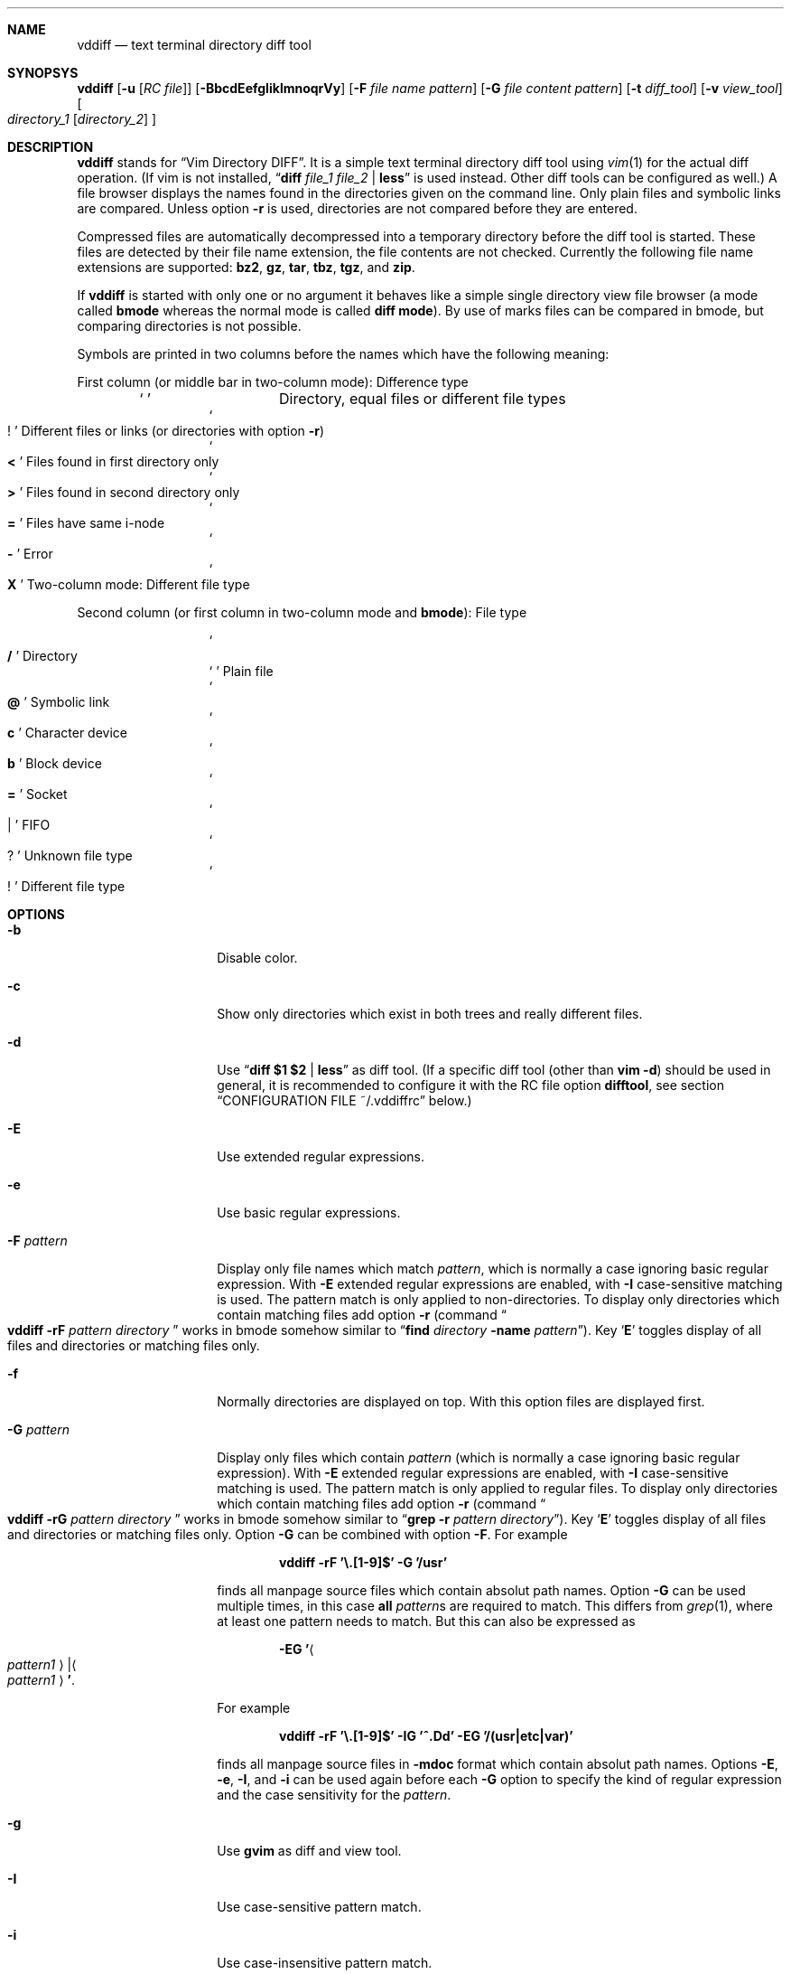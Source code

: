 .ig
Copyright (c) 2016, Carsten Kunze <carsten.kunze@arcor.de>

Permission to use, copy, modify, and/or distribute this software for any
purpose with or without fee is hereby granted, provided that the above
copyright notice and this permission notice appear in all copies.

THE SOFTWARE IS PROVIDED "AS IS" AND THE AUTHOR DISCLAIMS ALL WARRANTIES WITH
REGARD TO THIS SOFTWARE INCLUDING ALL IMPLIED WARRANTIES OF MERCHANTABILITY
AND FITNESS. IN NO EVENT SHALL THE AUTHOR BE LIABLE FOR ANY SPECIAL, DIRECT,
INDIRECT, OR CONSEQUENTIAL DAMAGES OR ANY DAMAGES WHATSOEVER RESULTING FROM
LOSS OF USE, DATA OR PROFITS, WHETHER IN AN ACTION OF CONTRACT, NEGLIGENCE OR
OTHER TORTIOUS ACTION, ARISING OUT OF OR IN CONNECTION WITH THE USE OR
PERFORMANCE OF THIS SOFTWARE.
..
.Dd November 17, 2016
.Dt VDDIFF 1
.Sh NAME
.Nm vddiff
.Nd text terminal directory diff tool
.Sh SYNOPSYS
.Nm
.Op Fl u Op Ar "RC file"
.Op Fl BbcdEefgIiklmnoqrVy
.Op Fl F Ar file name pattern
.Op Fl G Ar file content pattern
.Op Fl t Ar diff_tool
.Op Fl v Ar view_tool
.Oo
.Ar directory_1
.Op Ar directory_2
.Oc
.Sh DESCRIPTION
.Nm
stands for
.Dq Vim Directory DIFF .
It is a simple text terminal directory diff tool using
.Xr vim 1
for the actual diff operation.
(If vim is not installed,
.Dq Li diff Ar file_1 Ar file_2 Li | less
is used instead.
Other diff tools can be configured as well.)
A file browser displays the names found in the directories
given on the command line.
Only plain files and symbolic links are compared.
Unless option
.Fl r
is used,
directories are not compared before they are entered.
.Pp
Compressed files are automatically decompressed into
a temporary directory before the diff tool is started.
These files are detected by their file name extension,
the file contents are not checked.
Currently the following file name extensions are
supported:
.Li bz2 ,
.Li gz ,
.Li tar ,
.Li tbz ,
.Li tgz ,
and
.Li zip .
.Pp
If
.Nm
is started with only one or no argument
it behaves like a simple single directory view
file browser (a mode called
.Sy bmode
whereas the normal mode is called
.Sy diff mode ) .
By use of marks files can be compared in bmode,
but comparing directories is not possible.
.Pp
Symbols are printed in two columns before the names
which have the following meaning:
.Pp
First column (or middle bar in two-column mode): Difference type
.Bl -column -offset indent ".Sq Li !"
.It So Li " " Sc Ta "Directory, equal files or different file types"
.It So Li ! Sc Ta "Different files or links (or directories with option" Fl r )
.It So Li < Sc Ta "Files found in first directory only"
.It So Li > Sc Ta "Files found in second directory only"
.It So Li = Sc Ta "Files have same i-node"
.It So Li - Sc Ta Error
.It So Li X Sc Ta "Two-column mode: Different file type"
.El
.Pp
Second column (or first column in two-column mode and
.Sy bmode ) :
File type
.Bl -column -offset indent ".Sq Li !"
.It So Li /   Sc Ta Directory
.It So Li " " Sc Ta "Plain file"
.It So Li @   Sc Ta "Symbolic link"
.It So Li c   Sc Ta "Character device"
.It So Li b   Sc Ta "Block device"
.It So Li =   Sc Ta Socket
.It So Li |   Sc Ta FIFO
.It So Li ?   Sc Ta "Unknown file type"
.It So Li !   Sc Ta "Different file type"
.El
.Sh OPTIONS
.Bl -tag -width 12n
.It Fl b
Disable color.
.It Fl c
Show only directories which exist in both trees
and really different files.
.It Fl d
Use
.Dq Li diff $1 $2 | less
as diff tool.
(If a specific diff tool (other than
.Li vim -d )
should be used in general, it is recommended
to configure it with the RC file option
.Sy difftool ,
see section
.Sx CONFIGURATION FILE ~/.vddiffrc
below.)
.It Fl E
Use extended regular expressions.
.It Fl e
Use basic regular expressions.
.It Fl F Ar pattern
Display only file names which match
.Ar pattern ,
which is normally a case ignoring basic regular expression.
With
.Fl E
extended regular expressions are enabled,
with
.Fl I
case-sensitive matching is used.
The pattern match is only applied to non-directories.
To display only directories which contain matching
files add option
.Fl r
(command
.Do Nm
.Fl rF Ar pattern Ar directory Dc
works in bmode somehow similar to
.Dq Nm find Ar directory Fl name Ar pattern ) .
Key
.Sq Li E
toggles display of all files and directories or
matching files only.
.It Fl f
Normally directories are displayed on top.
With this option files are displayed first.
.It Fl G Ar pattern
Display only files which contain
.Ar pattern
(which is normally a case ignoring basic regular expression).
With
.Fl E
extended regular expressions are enabled,
with
.Fl I
case-sensitive matching is used.
The pattern match is only applied to regular files.
To display only directories which contain matching
files add option
.Fl r
(command
.Do Nm
.Fl rG Ar pattern Ar directory Dc
works in bmode somehow similar to
.Dq Nm grep Fl r Ar pattern Ar directory ) .
Key
.Sq Li E
toggles display of all files and directories or
matching files only.
Option
.Fl G
can be combined with option
.Fl F .
For example
.Pp
.Dl vddiff \-rF '\(rs.[1-9]$' \-G '/usr'
.Pp
finds all manpage source files which contain
absolut path names.
Option
.Fl G
can be used multiple times, in this case
.Sy all
.Ar pattern Ns No s
are required to match.
This differs from
.Xr grep 1 ,
where at least one pattern needs to match.
But this can also be expressed as
.Pp
.D1 Fl EG Li ' Ns Ao Ar pattern1 Ac Ns Li | Ns Ao Ar pattern1 Ac Ns Li ' .
.Pp
For example
.Pp
.Dl vddiff \-rF '\(rs.[1-9]$' \-IG '^\.Dd' \-EG '/(usr|etc|var)'
.Pp
finds all manpage source files in
.Fl mdoc
format which contain absolut path names.
Options
.Fl E , e , I ,
and
.Fl i
can be used again before each
.Fl G
option to specify the kind of regular expression
and the case sensitivity for the
.Ar pattern .
.It Fl g
Use
.Nm gvim
as diff and view tool.
.It Fl I
Use case-sensitive pattern match.
.It Fl i
Use case-insensitive pattern match.
.It Fl k
Use
.Nm tkdiff
as diff tool.
.It Fl l
Follow symbolic links.
.It Fl m
Normally directories are displayed on top.
This is disabled with this option.
.It Fl n
This option suppresses the display of equal files.
.It Fl o
Hide files which are on one side only.
.It Fl q
Debug option:
Print differing files and exit (similar to
.Dq Li diff \-q ,
but output is unsorted).
.It Fl r
Recursively scan directories to detect differences in subdirectories.
This allows to mark directories which contain differences.
It increases the start time (due to disk I/O) since
the full file tree is compared at begin.
To only show different directories this option needs to be
combined with
.Fl c .
Pressing key
.Sq c
enables to view all files in this mode.
.It Fl t Ar diff_tool
Specify diff tool on the command line.
The filenames to compare are appended to the given string.
To include them into the string the symbolic names
.Dq Li $1
and
.Dq Li $2
can be used (in any order), where
.Dq Li $1
refers to the first and
.Dq Li $2
to the second file.
Note that the shell may require quoting as in
.Pp
.Dl \-t \(dqdiff \(rs$1 \(rs$2 | vim \-R \-\(dq
.It Fl u Op Ar filename
Skip reading the initialization file at start-up.
If
.Fl u
is used, it must be the very first option.
Other used options need to begin with
.Sq Fl
again.
If an optional
.Ar filename
is supplied, this file is read instead of the default
initialization file
.Pa ~/.vddiffrc .
.Ar filename
needs to be separated with white space from
.Fl u .
.It Fl V
Print version and exit.
.It Fl v Ar view_tool
Specify view tool on the command line.
The filenames is appended to the given string.
To include it into the string the symbolic name
.Dq Li $1
can be embedded which is expanded to the filename.
.It Fl y
Start in two-column mode.
This is currently only supported if two arguments are given.
.El
.Sh INTERACTIVE COMMANDS
.Bl -tag -width 12n
.It Sq Li Q
Quit
.Nm .
.It So Li h Sc or Sq Li \&?
Display help.
Help mode is left with
.Sq Li q .
Keys
.Aq Cm DOWN ,
.Aq Cm UP ,
.Aq Cm PAGE-DOWN ,
and
.Aq Cm PAGE-UP
are used for scrolling in help mode.
.It Aq Cm CTRL-l
Refresh display.
This may be necessary after another application
had output text into the curses controlled display.
.It Ao Cm UP Ac , So Li k Sc or Sq Li \-
Move cursor line up.
.It Ao Cm DOWN Ac , So Li j Sc or Sq Li +
Move cursor line down.
.It Aq Cm LEFT
Leave directory (one directory up).
.It Ao Cm RIGHT Ac , Ao Cm ENTER Ac , or double click
View file, enter directory or start diff tool.
Compressed files and directories
are unpacked before the view or diff tool is started.
.Pp
If a file is marked (with
.Sq Li m ) ,
only
.Ao Cm RIGHT Ac and double click
can be used to normally view files or enter directories.
.Aq Cm ENTER
starts a diff between the marked file
and the selected file or directory.
.It Ao Cm PAGE-UP Ac or Aq Cm BACKSPACE
Scroll one screen up.
.It Ao Cm PAGE-DOWN Ac or Aq Cm SPACE
Scroll one screen down.
.It Ao Cm HOME Ac or Sq Li 1G
Go to first file.
.It Ao Cm END Ac or Sq Li G
Go to last file.
.It So Li | Sc Ns Aq Cm LEFT
In two-column mode:
Enlarge right column by 10 characters.
.It So Li | Sc Ns Aq Cm RIGHT
In two-column mode:
Enlarge left column by 10 characters.
.It Dq Li |=
In two-column mode:
Make column widths equal.
.It Aq Cm CTRL-w
In diff mode:
Toggle two-column mode.
.It Sq Li /
Search file in list by typing the begin of the filename.
Searching is normally done case-insensitive.
Set option
.Cm noic
to change this.
Search mode is left when a file is selected (with
.Aq Cm RIGHT
or
.Aq Cm ENTER ) .
.It Dq Li //
Search with a basic regular expression for a filename.
This can be configured with options
.Cm noic
(don't ignore case),
.Cm magic
(use extended regular expressions), and
.Cm nows
(don't wrap around when search hits top or bottom
of the file list).
Regex search mode is not left until
.Sq Li r
is pressed.
.Pp
Previously entered search patterns are saved in a history,
which can be accessed with the
.Aq Cm UP
and
.Aq Cm DOWN
keys.
.It Dq Li \&Sd
Sort files with directories on top.
.It Dq Li \&Sm
Sort files by name only (ignoring file type).
.It Dq Li \&SS
Sort files by size with directories on top,
smallest file first.
.It Dq Li \&St
Sort files by modification time only,
oldest first (ignoring file type).
.It Sq Li H
Put cursor to top line.
.It Sq Li M
Put cursor on middle line.
.It Sq Li L
Put cursor on bottom line.
.It Dq Li z Ns Aq Cm ENTER
Put selected file to top.
.It Dq Li z.
Center selected file.
.It Dq Li z-
Put selected file to bottom.
.It Aq Cm CTRL-e
Scroll one line down.
.It Aq Cm CTRL-y
Scroll one line up.
.It Aq Cm CTRL-d
Scroll half screen down.
.It Aq Cm CTRL-u
Scroll half screen up.
.It So Li ! Sc or Sq Li n
Toggle display of equal files.
.It Sq Li c
Toggle display of all files or
only directories which exist in both trees
and really different files.
.It Sq Li &
Toggle display of files which are on one side only.
.It Sq Li F
Toggle following symbolic links.
.It Sq Li E
Toggle file name
.Pq Fl F
.ig
or file content
.Pq Fl G
..
filter.
.It Sq Li p
Show current relative work directory.
.It Sq Li a
Show command line directory arguments.
.It Sq Li f
Show full path.
.It Oo Ar n Oc Ns Dq Li <<
Copy from second to first tree.
If
.Ar n
as a number between 2 and 9 (inclusive) is given,
.Ar n
files starting from the current selection are copied.
.Pp
If symbolic links in source and target are followed
or not is toggled with
.Sq Li F .
Following links is signaled with letter F
on the right side of the status line.
.Pp
When links are not followed the target file or directory
is removed before the copy operation starts.
This sets owner and group of the target file
to the effective user and group of the
.Nm
process.
To keep e.g. owner and group setting switch to follow
links (with
.Sq Li F ) .
In this case files are only deleted
when they are not writeable.
.It Oo Ar n Oc Ns Dq Li >>
Copy from first to second tree.
.It Dq Li \(ga<<
Copy all files between the cursor and the local mark (inclusive)
from second to first tree.
.It Dq Li \(ga>>
Copy all files between the cursor and the local mark (inclusive)
from first to second tree.
.It Oo Ar n Oc Ns Dq Li dd
Delete file or directory, which must be present in one tree only.
(Does not follow symbolic links.)
.Nm
does not warn if a directory to delete is not empty.
If
.Ar n
as a number between 2 and 9 (inclusive) is given,
.Ar n
files starting from the current selection are deleted.
.It Oo Ar n Oc Ns Dq Li dl
Delete file or directory in first tree.
(Does not follow symbolic links.)
.It Oo Ar n Oc Ns Dq Li dr
Delete file or directory in second tree.
(Does not follow symbolic links.)
.It Dq Li \(gadd
Delete all files between the cursor and the local mark (inclusive),
which must be present in one tree only.
(Does not follow symbolic links.)
.It Dq Li \(gadl
Delete all files between the cursor and the local mark (inclusive)
in first tree.
(Does not follow symbolic links.)
.It Dq Li \(gadr
Delete all files between the cursor and the local mark (inclusive)
in second tree.
(Does not follow symbolic links.)
.It Dq Li en
Rename file, which must be present in one tree only.
.It Dq Li eln
Rename file in first tree.
.It Dq Li ern
Rename file in second tree.
.It Oo Ar n Oc Ns Dq Li ep
Change permissions of file, which must be present in one tree only.
If following symbolic links is not enabled
the command is ignored for symbolic links.
If decimal digit
.Ar n
is given, the mode of
.Ar n
files starting from the current selection is set.
.It Oo Ar n Oc Ns Dq Li elp
Change permissions of file in first tree.
.It Oo Ar n Oc Ns Dq Li erp
Change permissions of file in second tree.
.It Dq Li \(gaep
Change permissions of
all files between the cursor and the local mark (inclusive),
which must be present in one tree only.
.It Dq Li \(gaelp
Change permissions of
all files between the cursor and the local mark (inclusive)
in first tree.
.It Dq Li \(gaerp
Change permissions of
all files between the cursor and the local mark (inclusive)
in second tree.
.It Oo Ar n Oc Ns Dq Li eu
Change owner of file, which must be present in one tree only.
If following symbolic links is not enabled
the command is ignored for symbolic links.
Previously entered user names are saved in a history,
which can be accessed with the
.Aq Cm UP
and
.Aq Cm DOWN
keys.
If decimal digit
.Ar n
is given, the owner of
.Ar n
files starting from the current selection is set.
.It Oo Ar n Oc Ns Dq Li elu
Change owner of file in first tree.
.It Oo Ar n Oc Ns Dq Li eru
Change owner of file in second tree.
.It Dq Li \(gaeu
Change owner of
all files between the cursor and the local mark (inclusive)
which must be present in one tree only.
.It Dq Li \(gaelu
Change owner of
all files between the cursor and the local mark (inclusive)
in first tree.
.It Dq Li \(gaeru
Change owner of
all files between the cursor and the local mark (inclusive),
in second tree.
.It Oo Ar n Oc Ns Dq Li eg
Change group of file, which must be present in one tree only.
If following symbolic links is not enabled
the command is ignored for symbolic links.
Previously entered group names are saved in a history,
which can be accessed with the
.Aq Cm UP
and
.Aq Cm DOWN
keys.
If decimal digit
.Ar n
is given, the group of
.Ar n
files starting from the current selection is set.
.It Oo Ar n Oc Ns Dq Li elg
Change group of file in first tree.
.It Oo Ar n Oc Ns Dq Li erg
Change group of file in second tree.
.It Dq Li \(gaeg
Change group of
all files between the cursor and the local mark (inclusive)
which must be present in one tree only.
.It Dq Li \(gaelg
Change group of
all files between the cursor and the local mark (inclusive)
in first tree.
.It Dq Li \(gaerg
Change group of
all files between the cursor and the local mark (inclusive),
in second tree.
.It Sq Li P
Create directory
.Sy ( bmode
only).
.It Dq Li Pl
Create directory in left tree.
.It Dq Li Pr
Create directory in right tree.
.It Sq Li m
Mark file or directory.
This can be used to compare files or directories
which had been renamed or compressed in one file tree.
.Pp
Marks are defined globally and can be used to compare
files from different file hierarchy depths.
They can only be undefined with the
.Sq Li r
key (or redefined with the
.Sq Li m
key).
As long as the current directory is not left,
the marked file is highlighted with either a bold font
or a blue background.
.Pp
If a mark is set, only
.Aq Cm RIGHT
and double click
can be used to normally view files or change to other directories.
.Aq Cm ENTER
startes a diff between the marked and the selected file
or directory.
.It Sq Li r
Remove mark, edit line, or regex search.
.It Sq Li b
Test for binary difference between selected and marked file.
Compressed files are unpacked but compressed archive files
are compared directly.
.begin_comment
.Pp
Handling of compressed files is implemented redundant
and should be tested separately.
.end_comment
.It Sq Li y
Copy file path(s) to edit line.
If a
.Sq Li $
command is entered later, this file path can be used
to build a
.Xr sh 1
command.
.It Sq Li Y
Copy file paths to edit line in reverse order.
.It Sq Li $
Enter shell command.
If paths had been copied to the edit line before using the
.Sq Li y
or
.Sq Li Y
command, the shell command can be prepended by pressing
.Aq Cm HOME
and then entering the command.
Predefined strings can be inserted by pressing a
function key.
The work directory is the directory where
.Nm
had been started.
(In
.Sy bmode
the work directory is always the current view directory.)
Each entered command is saved in a history.
The keys
.Aq Cm UP
and
.Aq Cm DOWN
fetch other history entries.
The shell to be used (default
.Dq Li sh )
can be configured with the
.Sy sh
option.
.It Oo Ar n Ns Li | Ns Cm \(ga Oc Ns Ao Cm F1 Ac \(en Aq Cm F12
Define string which can be inserted later with this function key
when entering a
.Xr sh
command using
.Sq Li $ .
This string is usually the name of a UNIX tool.
Regularly used strings can be set using the RC file
.Cm fkey
command.
.Pp
If the string begins with a
.Sq Li $
followed by at least one space
.Pq Sq Li " "
it is treated as shell command itself, which is
applied to a selected file(s).
If that function key is pressed later, a dialog opens
to ask if the command should be executed or the function
key should be redefined.
The filename is appended to the saved string.
To embed it,
.Dq Li $1
and
.Dq Li $2
can be used, as in
.Dq Li "$ nroff $1 | less" .
.Pp
If
.Ar n
as a number between 2 and 9 (inclusive) is given,
the command is applied to
.Ar n
files starting from the current selection.
If
.Sq Li \(ga
is prepended instead, the command is applied to
all files between the cursor and the local mark (inclusive).
.Pp
If the string starts with
.Sq Li \&!
instead of
.Sq Li $ ,
.Aq Cm ENTER
must be pressed after running the command.
This allows to check the command's output.
.Pp
For strings starting with
.Sq Li $
or
.Sq Li \&!
the user has to confirm the command execution.
If the string starts with
.Sq Li #
instead the command is started immediately.
.Pp
To save a command for a function key which does not take
the selected filename as argument, add a space followed
by an octothorpe
.Pq Dq Li " #"
at the end of the string.
.Pp
If no diff tool which supports merging is available,
files can be merged manually by defining two function keys
for editing the left and right side file with
.Dq Li "$ vi $1"
and
.Dq Li "$ vi $2" .
.It Sq Li l
List strings which had been defined for a function key.
.It Sq Li u
Update file list.
.It Sq Li s
Open shell in current directory.
The shell to open can be set with the
.Sy shell
option, else it is read from the user's entry in
.Pa /etc/passwd .
.It Dq Li sl
Open shell in left directory tree.
.It Dq Li sr
Open shell in right directory tree.
.It Sq Li o
Open file (instead of diff tool).
.It Dq Li ol
Open left file or directory.
Plain files are opened with
.Xr less 1
by default.
If no diff tool which supports merging is available,
files can be merged manually opening them with
.Dq Li ol
or
.Dq Li or
and then pressing
.Sq Li v
in
.Li less
which opens
.Li vi .
.It Dq Li or
Open right file or directory.
.It Sq Li v
View raw file contents.
.It Dq Li vl
View raw left file contents.
.It Dq Li vr
View raw right file contents.
.It Sq Li \&:
Enter configuration option.
Entering
.Cm set
displays the current setting of the changable options.
Currently the options
.Po Cm no Pc Ns Cm ic ,
.Po Cm no Pc Ns Cm magic ,
and
.Po Cm no Pc Ns Cm ws
are supported.
.Pp
Previously entered options are saved in a history,
which can be accessed with the
.Aq Cm UP
and
.Aq Cm DOWN
keys.
.It Sq Li W
Toggle to always wait for <ENTER> after running an external tool.
This can be useful for debugging purposes.
.El
.Sh CONFIGURATION FILE ~/.vddiffrc
Permanent non-default options can be set in the file
.Pa ~/.vddiffrc .
The elements in this file may be separated with
spaces, tabs or line breaks.
Line breaks are not required, everything can be written
into one long line.
Also spaces or tabs are not required (outside quoted strings),
when every element is on it's own line.
Everything following a
.Sq Li #
(outside quoted strings)
to the end of the line is a comment.
.Bl -tag -width 12n
.It Li twocolumn
Start in two-column mode.
This is currently only supported if two arguments are given.
.It Li difftool Ar string
Configure
.Ar string
as diff tool.
If
.Ar string
contains spaces it needs to be quoted with
.Sq Li \(dq
at begin and end.
The two filenames are appended to this string.
If the filenames need to be before a pipe symbol
.Pq Sq Li | ,
the symbols
.Dq Li $1
and
.Dq Li $2
can be embedded into
.Ar string
(in any order).
These symbols are expanded to the respective filename.
.Pp
Other possible diff tools are
.Xr colordiff 1 ,
.Xr mgdiff 1 ,
or
.Xr tkxcd 1 .
.It Li difftool bg Ar string
Start
.Ar string
as a background process (don't block
.Nm
while executing
.Ar string ) .
.Cm bg
is ignored if one of the files to be compared is compressed.
Since they are decompressed into a temporary directory
which is removed after starting the diff tool,
the file may be removed before the tool reads it.
.It Li viewtool Ar string
Configure
.Ar string
as view tool.
If
.Ar string
contains spaces it needs to be quoted with
.Sq Li \(dq
at begin and end.
The filename is appended to this string.
If the filename need to be before a pipe symbol
.Pq Sq Li |
the symbol
.Dq Li $1
can be embedded into
.Ar string ,
which is expanded to the filename.
.It Li viewtool bg Ar string
Start
.Ar string
as a background process.
.Cm bg
is ignored if the file to be viewed is compressed.
Since it is decompressed into a temporary directory
which is removed after starting the view tool,
the file may be removed before the tool reads it.
For example
.Pp
.Dl viewtool bg \(dqxterm -e less\(dq
.Pp
displayes every file to view in a separate window while not
blocking the file browser.
.It Li ext Ar extension Ar string
Configure view tool
.Ar string
for filenames ending with
.Dq Li "." Ns Ar extension .
.Ar extension
is compared case-insensitive.
If
.Ar extension
is an integer number it needs to be enclosed
in double quotes
.Pq Sq \(dq
as in
.Pp
.Dl ext \(dq1\(dq \(dqtbl $1 | neqn | nroff \-mandoc | less\(dq
.Pp
because the parser expects a string (and not a number)
after the keyword
.Li ext .
.It Li ext Ar extension Li bg Ar string
Start
.Ar string
as a background process.
.It Li alias Ar name Ar string
If a pipe of tools (like the nroff pipe above)
or a command with options (like e.g.
.Dq Li mplayer \-idx \-\-
should be applied to many file types,
an alias
.Ar name
can be defined for such a
.Ar string .
The
.Sy ext
command can then use this alias
.Ar name
instead the full command
.Ar string ,
for example
.Bd -literal -offset indent
alias mandoc  "tbl $1 | neqn | nroff -mandoc | less"
alias mplayer "mplayer -idx --"

ext "1" mandoc
ext "2" mandoc
ext "3" mandoc

ext mts mplayer
ext ts  mplayer
.Ed
.It Li skipext Ar extension
When checking a filename extension skip
.Ar extension
at the end of the filename.
E.g.
.Pp
.Dl skipext old
.Pp
would remove
.Dq Li .old
from the end of each filename before checking the
extension.
.It Li fkey Ar number Ar string
Define
.Ar string
which can be inserted later with this function key
when entering a sh command using
.Sq Li $ .
This string is usually the name of a UNIX tool.
.Ar number
must be between 1 and 12 (inclusive).
.Pp
If
.Ar string
begins with a
.Sq Li $
followed by at least one space (the string needs to be
enclosed in double quotes in this case),
it defines a shell command to be executed
for the selected file
when pressing the function key.
.Pp
If
.Ar string
starts with
.Sq Li \&!
instead of
.Sq Li $ ,
.Aq Cm ENTER
must be pressed after running the command.
This allows to check the command's output.
.Pp
To save a command for a function key which does not take
the selected filename as argument, add a space followed
by an octothorpe
.Pq Dq Li " #"
at the end of the string.
.It Li mono
Disable colors.
.It Li followlinks
Follow symbolic links.
.It Li noequal
Display differences only, hide equal files.
.It Li real_diff
Show only directories which exist in both trees
and really different files.
.It Li recursive
Recursively scan file tree to detect and mark
directories which contain differences.
This increases the start time.
To show only directories with differences
additionally set option
.Li real_diff .
To view all files when in this mode key
.Sq c
can be used.
.It Li noic
Searching for a filename with
.Sq Li /
or
.Dq Li //
is normally done case-insensitive.
Case-sensitive search can be configured with this option.
.It Li magic
For searching with
.Dq Li //
normally basic regular expressions are used.
Use of extended regular expressions is configured
with this option.
.It Li nows
Searching for a filename with
.Dq Li //
normally wraps around top and bottom of the file list.
This behaviour is disabled with this option.
.It Li filesfirst
Display directories at the end instead on top.
.It Li mixed
Display files and directories mixed.
.It Li dir_color Ar integer
Set color for directories.
Default is 3 (yellow).
.It Li diff_color Ar integer
Set color for different files.
Default is 1 (red).
.It Li link_color Ar integer
Set color for symbolic links.
Default is 5 (magenta).
.It Li left_color Ar integer
Set color for files found in first directory only.
Default is 6 (cyan).
.It Li right_color Ar integer
Set color for files found in second directory only.
Default is 2 (green).
.It Li unknown_color Ar integer
Set color for unknown file types.
Default is 4 (blue).
.It Li normal_color Ar integer
Set color for normal text.
Default is 7 (white).
.It Li bg_color Ar integer
Set background color.
Default is 0 (black).
.It Li cursor_color Ar foreground Ar background
Set the cursor color.
.Ar foreground
and
.Ar background
must be given as integers.
Default is 0 7 (black on white).
.It Li mark_color Ar foreground Ar background
Set color for marks.
.Ar foreground
and
.Ar background
must be given as integers.
Default is 7 4 (white on blue).
.It Li error_color Ar foreground Ar background
Set color for diff errors.
.Ar foreground
and
.Ar background
must be given as integers.
Default is 7 1 (white on red).
.It Li histsize Ar integer
Set history size to
.Ar integer .
Default is 100.
A size less than 2 disables the history
(at least the current command line and one previous
entry need to be saved to use this feature).
.It Li scale
Show file size in human-readable format.
.It Li shell Ar string
Set shell for the
.Sq Li s ,
.Dq Li sl
and
.Dq Li sr
command.
Default is the user's login shell.
.Ar string
may be a full path or just the shell name.
In the latter case
.Li $PATH
is searched to determine the full path.
.It Li sh Ar string
Set shell for the
.Sq Li $
and function key commands,
.Li .gz
and
.Xr .bz2
uncompressing
and any use of the shell special characters
.Li | , & , \&; , < , > , \&( , \&) , \(ga , \(rs , \(dq , \(aq , \&[ , # ,
and
.Li ~ .
Default is
.Dq Li sh .
.Ar string
may be a full path or just the shell name.
In the latter case
.Li $PATH
is searched to determine the full path.
.El
.Sh FILES
.Bl -tag -width ~/.vddiffrc -compact
.It Pa ~/.vddiffrc
Read on start-up to set non-default options.
.El
.\".Sh BUGS
.\"TODO issue:
.\"Pp
.\"Bl -bullet
.\"It
.\"El
.begin_comment
.Sh Regression test items
.Bl -bullet
.It
Terminal window resize
.El
.end_comment
